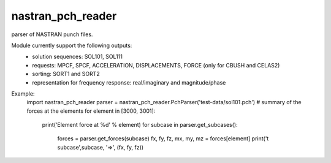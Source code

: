 nastran_pch_reader
~~~~~~~~~~~~~~~~~~
parser of NASTRAN punch files.

Module currently support the following outputs:
 * solution sequences: SOL101, SOL111
 * requests: MPCF, SPCF, ACCELERATION, DISPLACEMENTS, FORCE (only for CBUSH and CELAS2)
 * sorting: SORT1 and SORT2
 * representation for frequency response: real/imaginary and magnitude/phase


Example:
        import nastran_pch_reader
        parser = nastran_pch_reader.PchParser('test-data/sol101.pch')
        # summary of the forces at the elements
        for element in [3000, 3001]:
            print('Element force at %d' % element)
            for subcase in parser.get_subcases():
                forces = parser.get_forces(subcase)
                fx, fy, fz, mx, my, mz = forces[element]
                print('\t subcase',subcase, '=>', (fx, fy, fz))
